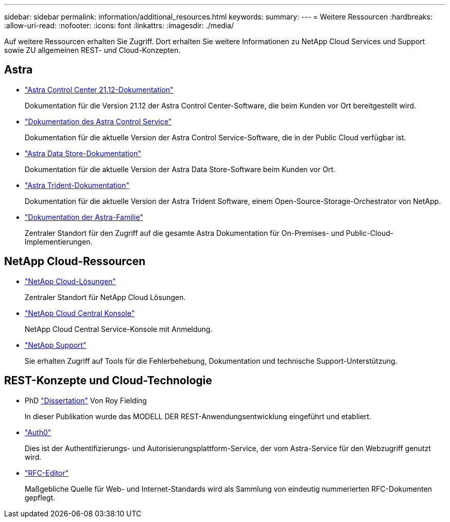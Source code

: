 ---
sidebar: sidebar 
permalink: information/additional_resources.html 
keywords:  
summary:  
---
= Weitere Ressourcen
:hardbreaks:
:allow-uri-read: 
:nofooter: 
:icons: font
:linkattrs: 
:imagesdir: ./media/


[role="lead"]
Auf weitere Ressourcen erhalten Sie Zugriff. Dort erhalten Sie weitere Informationen zu NetApp Cloud Services und Support sowie ZU allgemeinen REST- und Cloud-Konzepten.



== Astra

* https://docs.netapp.com/us-en/astra-control-center-2112/["Astra Control Center 21.12-Dokumentation"^]
+
Dokumentation für die Version 21.12 der Astra Control Center-Software, die beim Kunden vor Ort bereitgestellt wird.

* https://docs.netapp.com/us-en/astra-control-service/["Dokumentation des Astra Control Service"^]
+
Dokumentation für die aktuelle Version der Astra Control Service-Software, die in der Public Cloud verfügbar ist.

* https://docs.netapp.com/us-en/astra-data-store/["Astra Data Store-Dokumentation"^]
+
Dokumentation für die aktuelle Version der Astra Data Store-Software beim Kunden vor Ort.

* https://docs.netapp.com/us-en/trident/["Astra Trident-Dokumentation"^]
+
Dokumentation für die aktuelle Version der Astra Trident Software, einem Open-Source-Storage-Orchestrator von NetApp.

* https://docs.netapp.com/us-en/astra-family/["Dokumentation der Astra-Familie"^]
+
Zentraler Standort für den Zugriff auf die gesamte Astra Dokumentation für On-Premises- und Public-Cloud-Implementierungen.





== NetApp Cloud-Ressourcen

* https://cloud.netapp.com/["NetApp Cloud-Lösungen"^]
+
Zentraler Standort für NetApp Cloud Lösungen.

* https://services.cloud.netapp.com/redirect-to-login?startOnSignup=false["NetApp Cloud Central Konsole"^]
+
NetApp Cloud Central Service-Konsole mit Anmeldung.

* https://mysupport.netapp.com/["NetApp Support"^]
+
Sie erhalten Zugriff auf Tools für die Fehlerbehebung, Dokumentation und technische Support-Unterstützung.





== REST-Konzepte und Cloud-Technologie

* PhD https://www.ics.uci.edu/~fielding/pubs/dissertation/top.htm["Dissertation"^] Von Roy Fielding
+
In dieser Publikation wurde das MODELL DER REST-Anwendungsentwicklung eingeführt und etabliert.

* https://auth0.com/["Auth0"^]
+
Dies ist der Authentifizierungs- und Autorisierungsplattform-Service, der vom Astra-Service für den Webzugriff genutzt wird.

* https://www.rfc-editor.org/["RFC-Editor"^]
+
Maßgebliche Quelle für Web- und Internet-Standards wird als Sammlung von eindeutig nummerierten RFC-Dokumenten gepflegt.


